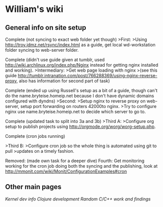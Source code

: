 * William's wiki

** General info on site setup
Complete (not syncing to exact web folder yet though) 
>First: 
>Using http://troy.jdmz.net/rsync/index.html as a guide, get local
wd-workstation folder syncing to web-server folder. 

Complete (didn't use guide given at tumblr, used
http://wiki.archlinux.org/index.php/Nginx instead for getting nginx
installed and working). 
>Intermediary: 
>Get web page loading with nginx 
>(see this guide
http://tumblr.intranation.com/post/766288369/using-nginx-reverse-proxy,
also has information for second part of task) 

Complete (ended up using Russell's setup as a bit of a guide, though
can't do the name.bryteise.homeip.net because I don't have dynamic
domains configured with dyndns) 
>Second: 
>Setup nginx to reverse proxy on web-server, setup port forwarding on
routers 42000to nginx. 
>Try to configure nginx use name.bryteise.homeip.net to decide which
server to go to. 

Complete (updated task to split into 3a and 3b) 
>Third A: 
>Configure org setup to publish projects using
http://orgmode.org/worg/worg-setup.php. 

Complete (cron jobs running) 

>Third B: 
>Configure cron job so the whole thing is automated using git to pull
>updates on a timely fashion. 

Removed: (made own task for a deeper dive) 
Fourth: 
Get monitoring working for the cron job doing both the syncing and the
publishing, look at
http://mmonit.com/wiki/Monit/ConfigurationExamples#cron

** Other main pages
[[kernel.org][Kernel dev info]]
[[clojure.org][Clojure development]]
[[c.org][Random C/C++ work and findings]]
